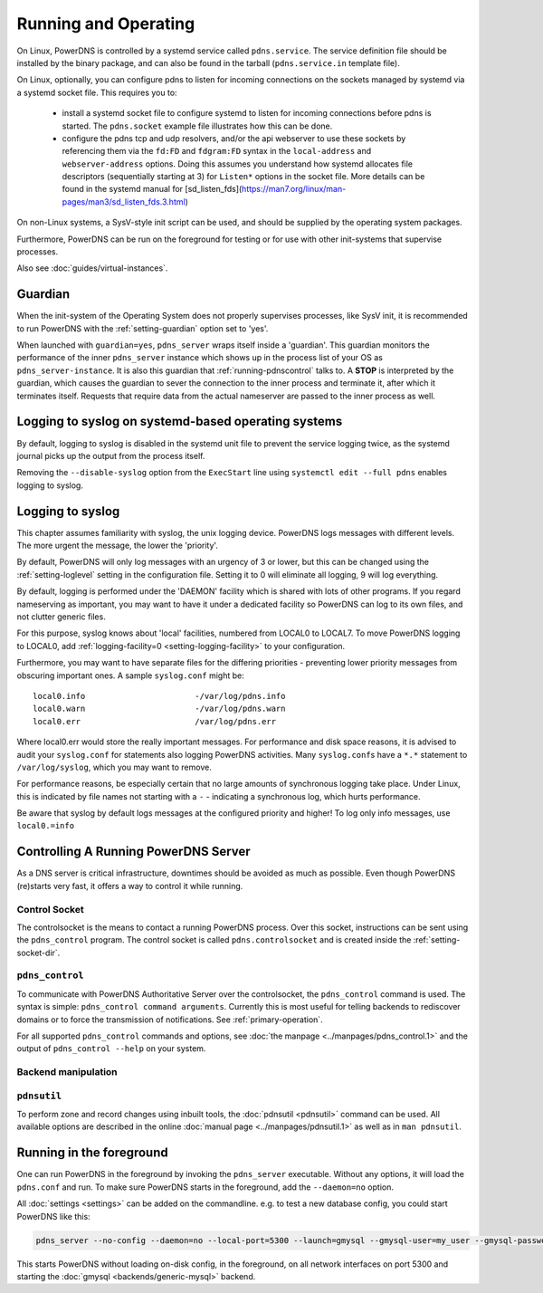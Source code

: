 Running and Operating
=====================

On Linux, PowerDNS is controlled by a systemd service called ``pdns.service``.
The service definition file should be installed by the binary package, and 
can also be found in the tarball (``pdns.service.in`` template file).

On Linux, optionally, you can configure pdns to listen for incoming connections
on the sockets managed by systemd via a systemd socket file. This requires you
to:
 - install a systemd socket file to configure systemd to listen for incoming
   connections before pdns is started. The ``pdns.socket`` example file illustrates
   how this can be done.
 - configure the pdns tcp and udp resolvers, and/or the api webserver to use these
   sockets by referencing them via the ``fd:FD`` and ``fdgram:FD`` syntax in the
   ``local-address`` and ``webserver-address`` options. Doing this assumes you 
   understand how systemd allocates file descriptors (sequentially starting at 3)
   for ``Listen*`` options in the socket file. More details can be found in the
   systemd manual for [sd_listen_fds](https://man7.org/linux/man-pages/man3/sd_listen_fds.3.html)

On non-Linux systems, a SysV-style init script can be used, and should be supplied by the operating system packages.

Furthermore, PowerDNS can be run on the foreground for testing or for use with other init-systems that supervise processes.

Also see :doc:`guides/virtual-instances`.

.. _running-guardian:

Guardian
--------

When the init-system of the Operating System does not properly
supervises processes, like SysV init, it is recommended to run PowerDNS
with the :ref:`setting-guardian` option set to 'yes'.

When launched with ``guardian=yes``, ``pdns_server`` wraps itself inside
a 'guardian'. This guardian monitors the performance of the inner
``pdns_server`` instance which shows up in the process list of your OS
as ``pdns_server-instance``. It is also this guardian that
:ref:`running-pdnscontrol` talks to. A **STOP** is interpreted
by the guardian, which causes the guardian to sever the connection to
the inner process and terminate it, after which it terminates itself.
Requests that require data from the actual nameserver are passed to the
inner process as well.

Logging to syslog on systemd-based operating systems
----------------------------------------------------

By default, logging to syslog is disabled in the systemd unit file
to prevent the service logging twice, as the systemd journal picks up
the output from the process itself.

Removing the ``--disable-syslog`` option from the ``ExecStart`` line
using ``systemctl edit --full pdns`` enables logging to syslog.

.. _logging-to-syslog:

Logging to syslog
-----------------
This chapter assumes familiarity with syslog, the unix logging device.
PowerDNS logs messages with different levels.
The more urgent the message, the lower the 'priority'.

By default, PowerDNS will only log messages with an urgency of 3 or lower, but this can be changed using the :ref:`setting-loglevel` setting in the configuration file.
Setting it to 0 will eliminate all logging, 9 will log everything.

By default, logging is performed under the 'DAEMON' facility which is shared with lots of other programs.
If you regard nameserving as important, you may want to have it under a dedicated facility so PowerDNS can log to its own files, and not clutter generic files.

For this purpose, syslog knows about 'local' facilities, numbered from LOCAL0 to LOCAL7.
To move PowerDNS logging to LOCAL0, add :ref:`logging-facility=0 <setting-logging-facility>` to your configuration.

Furthermore, you may want to have separate files for the differing priorities - preventing lower priority messages from obscuring important ones.
A sample ``syslog.conf`` might be::

  local0.info                       -/var/log/pdns.info
  local0.warn                       -/var/log/pdns.warn
  local0.err                        /var/log/pdns.err

Where local0.err would store the really important messages.
For performance and disk space reasons, it is advised to audit your ``syslog.conf`` for statements also logging PowerDNS activities.
Many ``syslog.conf``\ s have a ``*.*`` statement to ``/var/log/syslog``, which you may want to remove.

For performance reasons, be especially certain that no large amounts of synchronous logging take place.
Under Linux, this is indicated by file names not starting with a ``-`` - indicating a synchronous log, which hurts performance.

Be aware that syslog by default logs messages at the configured priority and higher!
To log only info messages, use ``local0.=info``

Controlling A Running PowerDNS Server
-------------------------------------

As a DNS server is critical infrastructure, downtimes should be avoided
as much as possible. Even though PowerDNS (re)starts very fast, it
offers a way to control it while running.

.. _control-socket:

Control Socket
~~~~~~~~~~~~~~

The controlsocket is the means to contact a running PowerDNS process.
Over this socket, instructions can be sent using the ``pdns_control``
program. The control socket is called ``pdns.controlsocket`` and is
created inside the :ref:`setting-socket-dir`.

.. _running-pdnscontrol:

``pdns_control``
~~~~~~~~~~~~~~~~

To communicate with PowerDNS Authoritative Server over the
controlsocket, the ``pdns_control`` command is used. The syntax is
simple: ``pdns_control command arguments``. Currently this is most
useful for telling backends to rediscover domains or to force the
transmission of notifications. See :ref:`primary-operation`.

For all supported ``pdns_control`` commands and options, see :doc:`the
manpage <../manpages/pdns_control.1>` and the output of
``pdns_control --help`` on your system.

Backend manipulation
~~~~~~~~~~~~~~~~~~~~

``pdnsutil``
~~~~~~~~~~~~

To perform zone and record changes using inbuilt tools, the :doc:`pdnsutil <pdnsutil>` command can be used. All available options are described in the online :doc:`manual page <../manpages/pdnsutil.1>` as well as in ``man pdnsutil``.

Running in the foreground
-------------------------

One can run PowerDNS in the foreground by invoking the ``pdns_server``
executable. Without any options, it will load the ``pdns.conf`` and run.
To make sure PowerDNS starts in the foreground, add the ``--daemon=no``
option.

All :doc:`settings <settings>` can be added on the commandline. e.g. to
test a new database config, you could start PowerDNS like this:

.. code-block:: shell

    pdns_server --no-config --daemon=no --local-port=5300 --launch=gmysql --gmysql-user=my_user --gmysql-password=mypassword

This starts PowerDNS without loading on-disk config, in the foreground,
on all network interfaces on port 5300 and starting the
:doc:`gmysql <backends/generic-mysql>` backend.
